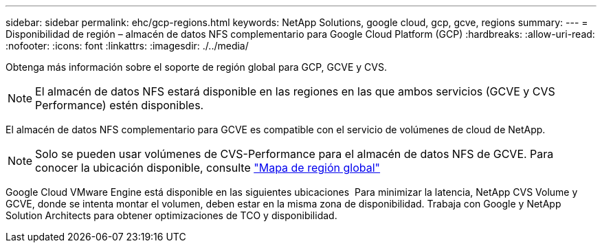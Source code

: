 ---
sidebar: sidebar 
permalink: ehc/gcp-regions.html 
keywords: NetApp Solutions, google cloud, gcp, gcve, regions 
summary:  
---
= Disponibilidad de región – almacén de datos NFS complementario para Google Cloud Platform (GCP)
:hardbreaks:
:allow-uri-read: 
:nofooter: 
:icons: font
:linkattrs: 
:imagesdir: ./../media/


[role="lead"]
Obtenga más información sobre el soporte de región global para GCP, GCVE y CVS.


NOTE: El almacén de datos NFS estará disponible en las regiones en las que ambos servicios (GCVE y CVS Performance) estén disponibles.

El almacén de datos NFS complementario para GCVE es compatible con el servicio de volúmenes de cloud de NetApp.


NOTE: Solo se pueden usar volúmenes de CVS-Performance para el almacén de datos NFS de GCVE.
Para conocer la ubicación disponible, consulte link:https://bluexp.netapp.com/cloud-volumes-global-regions#cvsGc["Mapa de región global"]

Google Cloud VMware Engine está disponible en las siguientes ubicaciones image:gcve_regions_Mar2023.png[""]
Para minimizar la latencia, NetApp CVS Volume y GCVE, donde se intenta montar el volumen, deben estar en la misma zona de disponibilidad.
Trabaja con Google y NetApp Solution Architects para obtener optimizaciones de TCO y disponibilidad.
